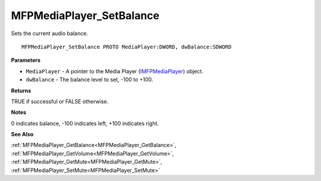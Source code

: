 .. _MFPMediaPlayer_SetBalance:

=========================
MFPMediaPlayer_SetBalance
=========================

Sets the current audio balance.

::

   MFPMediaPlayer_SetBalance PROTO MediaPlayer:DWORD, dwBalance:SDWORD


**Parameters**

* ``MediaPlayer`` - A pointer to the Media Player (`IMFPMediaPlayer <https://learn.microsoft.com/en-us/previous-versions/windows/desktop/api/mfplay/nn-mfplay-imfpmediaplayer>`_) object.

* ``dwBalance`` - The balance level to set, -100 to +100.


**Returns**

TRUE if successful or FALSE otherwise.


**Notes**

0 indicates balance, -100 indicates left, +100 indicates right.


**See Also**

:ref:`MFPMediaPlayer_GetBalance<MFPMediaPlayer_GetBalance>`, :ref:`MFPMediaPlayer_GetVolume<MFPMediaPlayer_GetVolume>`, :ref:`MFPMediaPlayer_GetMute<MFPMediaPlayer_GetMute>`, :ref:`MFPMediaPlayer_SetMute<MFPMediaPlayer_SetMute>`
